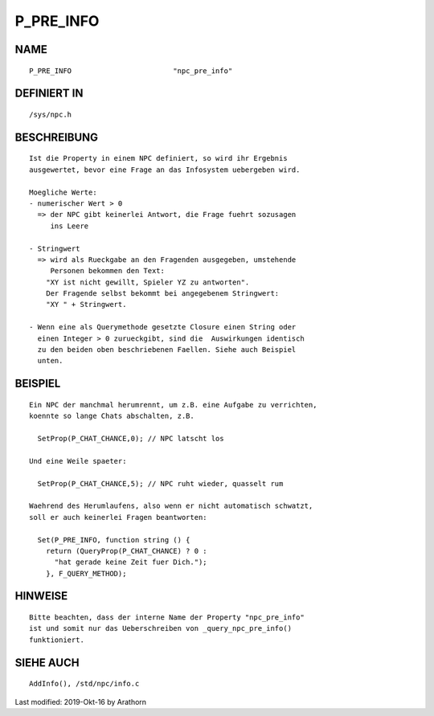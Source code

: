 P_PRE_INFO
==========

NAME
----
::

        P_PRE_INFO                        "npc_pre_info"

DEFINIERT IN
------------
::

        /sys/npc.h

BESCHREIBUNG
------------
::

        Ist die Property in einem NPC definiert, so wird ihr Ergebnis
        ausgewertet, bevor eine Frage an das Infosystem uebergeben wird.

        Moegliche Werte:
        - numerischer Wert > 0
          => der NPC gibt keinerlei Antwort, die Frage fuehrt sozusagen
             ins Leere

        - Stringwert
          => wird als Rueckgabe an den Fragenden ausgegeben, umstehende 
             Personen bekommen den Text:
            "XY ist nicht gewillt, Spieler YZ zu antworten".
            Der Fragende selbst bekommt bei angegebenem Stringwert:
            "XY " + Stringwert.

        - Wenn eine als Querymethode gesetzte Closure einen String oder
          einen Integer > 0 zurueckgibt, sind die  Auswirkungen identisch
          zu den beiden oben beschriebenen Faellen. Siehe auch Beispiel
          unten.


BEISPIEL
--------
::

        Ein NPC der manchmal herumrennt, um z.B. eine Aufgabe zu verrichten,
        koennte so lange Chats abschalten, z.B.

          SetProp(P_CHAT_CHANCE,0); // NPC latscht los

        Und eine Weile spaeter:

          SetProp(P_CHAT_CHANCE,5); // NPC ruht wieder, quasselt rum

        Waehrend des Herumlaufens, also wenn er nicht automatisch schwatzt,
        soll er auch keinerlei Fragen beantworten:

          Set(P_PRE_INFO, function string () {
            return (QueryProp(P_CHAT_CHANCE) ? 0 : 
              "hat gerade keine Zeit fuer Dich."); 
            }, F_QUERY_METHOD);

HINWEISE
--------
::

        Bitte beachten, dass der interne Name der Property "npc_pre_info" 
        ist und somit nur das Ueberschreiben von _query_npc_pre_info() 
        funktioniert. 

SIEHE AUCH
----------
::

        AddInfo(), /std/npc/info.c


Last modified: 2019-Okt-16 by Arathorn

